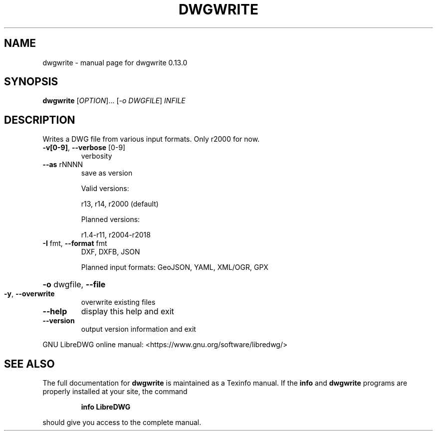 .\" DO NOT MODIFY THIS FILE!  It was generated by help2man 1.48.5.
.TH DWGWRITE "1" "Dezember 2022" "dwgwrite 0.13.0" "User Commands"
.SH NAME
dwgwrite \- manual page for dwgwrite 0.13.0
.SH SYNOPSIS
.B dwgwrite
[\fI\,OPTION\/\fR]... [\fI\,-o DWGFILE\/\fR] \fI\,INFILE\/\fR
.SH DESCRIPTION
Writes a DWG file from various input formats. Only r2000 for now.
.TP
\fB\-v[0\-9]\fR, \fB\-\-verbose\fR [0\-9]
verbosity
.TP
\fB\-\-as\fR rNNNN
save as version
.IP
Valid versions:
.IP
r13, r14, r2000 (default)
.IP
Planned versions:
.IP
r1.4\-r11, r2004\-r2018
.TP
\fB\-I\fR fmt,  \fB\-\-format\fR fmt
DXF, DXFB, JSON
.IP
Planned input formats: GeoJSON, YAML, XML/OGR, GPX
.HP
\fB\-o\fR dwgfile, \fB\-\-file\fR
.TP
\fB\-y\fR, \fB\-\-overwrite\fR
overwrite existing files
.TP
\fB\-\-help\fR
display this help and exit
.TP
\fB\-\-version\fR
output version information and exit
.PP
GNU LibreDWG online manual: <https://www.gnu.org/software/libredwg/>
.SH "SEE ALSO"
The full documentation for
.B dwgwrite
is maintained as a Texinfo manual.  If the
.B info
and
.B dwgwrite
programs are properly installed at your site, the command
.IP
.B info LibreDWG
.PP
should give you access to the complete manual.
